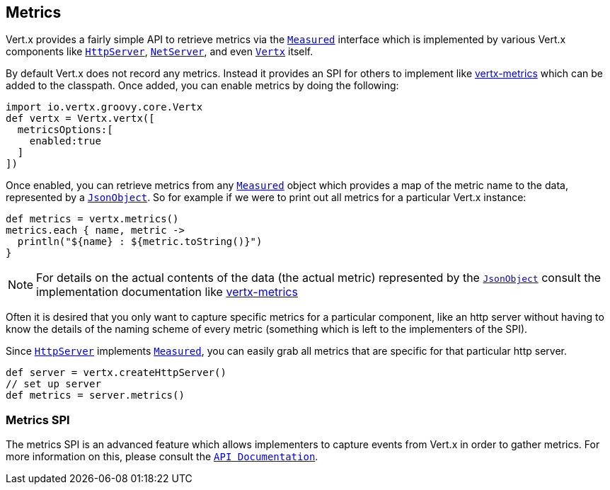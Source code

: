 == Metrics

Vert.x provides a fairly simple API to retrieve metrics via the `link:groovydoc/io/vertx/groovy/core/metrics/Measured.html[Measured]` interface
which is implemented by various Vert.x components like `link:groovydoc/io/vertx/groovy/core/http/HttpServer.html[HttpServer]`, `link:groovydoc/io/vertx/groovy/core/net/NetServer.html[NetServer]`,
and even `link:groovydoc/io/vertx/groovy/core/Vertx.html[Vertx]` itself.

By default Vert.x does not record any metrics. Instead it provides an SPI for others to implement like https://github.com/vert-x3/vertx-metrics[vertx-metrics]
which can be added to the classpath. Once added, you can enable metrics by doing the following:
[source,java]
----
import io.vertx.groovy.core.Vertx
def vertx = Vertx.vertx([
  metricsOptions:[
    enabled:true
  ]
])

----

Once enabled, you can retrieve metrics from any `link:groovydoc/io/vertx/groovy/core/metrics/Measured.html[Measured]` object which provides
a map of the metric name to the data, represented by a `link:groovydoc/io/vertx/groovy/core/json/JsonObject.html[JsonObject]`. So for example if we were to print
out all metrics for a particular Vert.x instance:
[source,java]
----
def metrics = vertx.metrics()
metrics.each { name, metric ->
  println("${name} : ${metric.toString()}")
}

----

NOTE: For details on the actual contents of the data (the actual metric) represented by the `link:groovydoc/io/vertx/groovy/core/json/JsonObject.html[JsonObject]`
consult the implementation documentation like https://github.com/vert-x3/vertx-metrics[vertx-metrics]

Often it is desired that you only want to capture specific metrics for a particular component, like an http server
without having to know the details of the naming scheme of every metric (something which is left to the implementers of the SPI).

Since `link:groovydoc/io/vertx/groovy/core/http/HttpServer.html[HttpServer]` implements `link:groovydoc/io/vertx/groovy/core/metrics/Measured.html[Measured]`, you can easily grab all metrics
that are specific for that particular http server.
[source,java]
----
def server = vertx.createHttpServer()
// set up server
def metrics = server.metrics()

----

=== Metrics SPI

The metrics SPI is an advanced feature which allows implementers to capture events from Vert.x in order to gather metrics. For
more information on this, please consult the `link:groovydoc/io/vertx/groovy/core/spi/metrics/VertxMetrics.html[API Documentation]`.